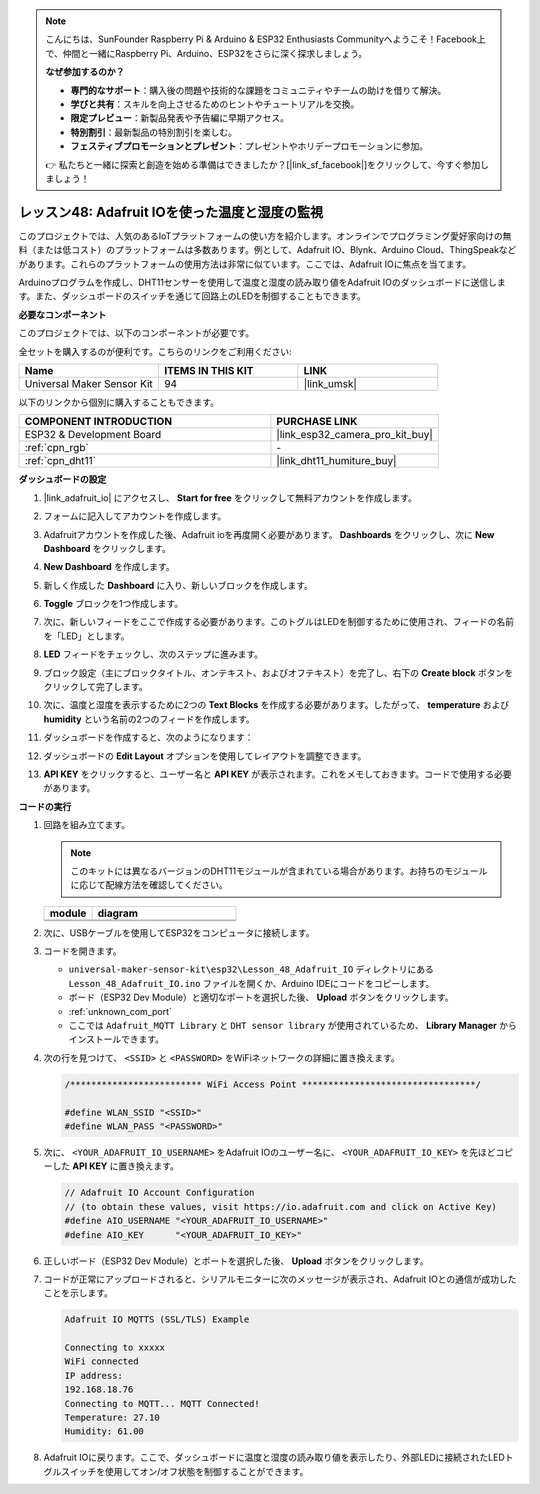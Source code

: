 .. note::

    こんにちは、SunFounder Raspberry Pi & Arduino & ESP32 Enthusiasts Communityへようこそ！Facebook上で、仲間と一緒にRaspberry Pi、Arduino、ESP32をさらに深く探求しましょう。

    **なぜ参加するのか？**

    - **専門的なサポート**：購入後の問題や技術的な課題をコミュニティやチームの助けを借りて解決。
    - **学びと共有**：スキルを向上させるためのヒントやチュートリアルを交換。
    - **限定プレビュー**：新製品発表や予告編に早期アクセス。
    - **特別割引**：最新製品の特別割引を楽しむ。
    - **フェスティブプロモーションとプレゼント**：プレゼントやホリデープロモーションに参加。

    👉 私たちと一緒に探索と創造を始める準備はできましたか？[|link_sf_facebook|]をクリックして、今すぐ参加しましょう！

.. _esp32_adafruit_io:

レッスン48: Adafruit IOを使った温度と湿度の監視
===========================================================================

このプロジェクトでは、人気のあるIoTプラットフォームの使い方を紹介します。オンラインでプログラミング愛好家向けの無料（または低コスト）のプラットフォームは多数あります。例として、Adafruit IO、Blynk、Arduino Cloud、ThingSpeakなどがあります。これらのプラットフォームの使用方法は非常に似ています。ここでは、Adafruit IOに焦点を当てます。

Arduinoプログラムを作成し、DHT11センサーを使用して温度と湿度の読み取り値をAdafruit IOのダッシュボードに送信します。また、ダッシュボードのスイッチを通じて回路上のLEDを制御することもできます。

**必要なコンポーネント**

このプロジェクトでは、以下のコンポーネントが必要です。

全セットを購入するのが便利です。こちらのリンクをご利用ください:

.. list-table::
    :widths: 20 20 20
    :header-rows: 1

    *   - Name	
        - ITEMS IN THIS KIT
        - LINK
    *   - Universal Maker Sensor Kit
        - 94
        - |link_umsk|

以下のリンクから個別に購入することもできます。

.. list-table::
    :widths: 30 20
    :header-rows: 1

    *   - COMPONENT INTRODUCTION
        - PURCHASE LINK

    *   - ESP32 & Development Board
        - |link_esp32_camera_pro_kit_buy|
    *   - :ref:`cpn_rgb`
        - \-
    *   - :ref:`cpn_dht11`
        - |link_dht11_humiture_buy|

**ダッシュボードの設定**

#. |link_adafruit_io| にアクセスし、 **Start for free** をクリックして無料アカウントを作成します。

   .. image:: img/sp230516_102503.png

#. フォームに記入してアカウントを作成します。

   .. image:: img/sp230516_102629.png

#. Adafruitアカウントを作成した後、Adafruit ioを再度開く必要があります。 **Dashboards** をクリックし、次に **New Dashboard** をクリックします。

   .. image:: img/sp230516_103347.png

#. **New Dashboard** を作成します。

   .. image:: img/sp230516_103744.png

#. 新しく作成した **Dashboard** に入り、新しいブロックを作成します。

   .. image:: img/sp230516_104234.png

#. **Toggle** ブロックを1つ作成します。

   .. image:: img/sp230516_105727.png

#. 次に、新しいフィードをここで作成する必要があります。このトグルはLEDを制御するために使用され、フィードの名前を「LED」とします。

   .. image:: img/sp230516_105641.png

#. **LED** フィードをチェックし、次のステップに進みます。

   .. image:: img/sp230516_105925.png

#. ブロック設定（主にブロックタイトル、オンテキスト、およびオフテキスト）を完了し、右下の **Create block** ボタンをクリックして完了します。

   .. image:: img/sp230516_110124.png

#. 次に、温度と湿度を表示するために2つの **Text Blocks** を作成する必要があります。したがって、 **temperature** および **humidity** という名前の2つのフィードを作成します。

   .. image:: img/sp230516_110657.png

#. ダッシュボードを作成すると、次のようになります：

   .. image:: img/sp230516_111134.png

#. ダッシュボードの **Edit Layout** オプションを使用してレイアウトを調整できます。

   .. image:: img/sp230516_111240.png

#. **API KEY** をクリックすると、ユーザー名と **API KEY** が表示されます。これをメモしておきます。コードで使用する必要があります。

   .. image:: img/sp230516_111641.png

**コードの実行**

.. |dht11_module| image:: img/Lesson_19_dht11_module.png 
   :width: 100px

.. |dht11_module_circuit| image:: img/Lesson_48_iot_adafruitio_bb.png
   :width: 500px

.. |dht11_module_withLED| image:: img/Lesson_19_dht11_module_withLED.png
   :width: 150px
   
.. |dht11_module_withLED_circuit| image:: img/Lesson_48_iot_adafruitio_new_bb.png
   :width: 500px

#. 回路を組み立てます。

   .. note:: 
      このキットには異なるバージョンのDHT11モジュールが含まれている場合があります。お持ちのモジュールに応じて配線方法を確認してください。
   
   .. csv-table:: 
      :header: "module", "diagram"
      :widths: 25, 75
   
      |dht11_module|, |dht11_module_circuit|
      |dht11_module_withLED|, |dht11_module_withLED_circuit|

#. 次に、USBケーブルを使用してESP32をコンピュータに接続します。

#. コードを開きます。

   * ``universal-maker-sensor-kit\esp32\Lesson_48_Adafruit_IO`` ディレクトリにある ``Lesson_48_Adafruit_IO.ino`` ファイルを開くか、Arduino IDEにコードをコピーします。
   * ボード（ESP32 Dev Module）と適切なポートを選択した後、 **Upload** ボタンをクリックします。
   * :ref:`unknown_com_port`
   * ここでは ``Adafruit_MQTT Library`` と ``DHT sensor library`` が使用されているため、 **Library Manager** からインストールできます。

   .. raw:: html

       <iframe src=https://create.arduino.cc/editor/sunfounder01/987fb2fd-47e9-4a73-9020-6b2111eadd9c/preview?embed style="height:510px;width:100%;margin:10px 0" frameborder=0></iframe>

#. 次の行を見つけて、 ``<SSID>`` と ``<PASSWORD>`` をWiFiネットワークの詳細に置き換えます。

   .. code-block::  Arduino

       /************************* WiFi Access Point *********************************/

       #define WLAN_SSID "<SSID>"
       #define WLAN_PASS "<PASSWORD>"

#. 次に、 ``<YOUR_ADAFRUIT_IO_USERNAME>`` をAdafruit IOのユーザー名に、 ``<YOUR_ADAFRUIT_IO_KEY>`` を先ほどコピーした **API KEY** に置き換えます。

   .. code-block::  Arduino

       // Adafruit IO Account Configuration
       // (to obtain these values, visit https://io.adafruit.com and click on Active Key)
       #define AIO_USERNAME "<YOUR_ADAFRUIT_IO_USERNAME>"
       #define AIO_KEY      "<YOUR_ADAFRUIT_IO_KEY>"

#. 正しいボード（ESP32 Dev Module）とポートを選択した後、 **Upload** ボタンをクリックします。

#. コードが正常にアップロードされると、シリアルモニターに次のメッセージが表示され、Adafruit IOとの通信が成功したことを示します。
    
   .. code-block::

       Adafruit IO MQTTS (SSL/TLS) Example

       Connecting to xxxxx
       WiFi connected
       IP address: 
       192.168.18.76
       Connecting to MQTT... MQTT Connected!
       Temperature: 27.10
       Humidity: 61.00

#. Adafruit IOに戻ります。ここで、ダッシュボードに温度と湿度の読み取り値を表示したり、外部LEDに接続されたLEDトグルスイッチを使用してオン/オフ状態を制御することができます。

   .. image:: img/sp230516_143220.png
